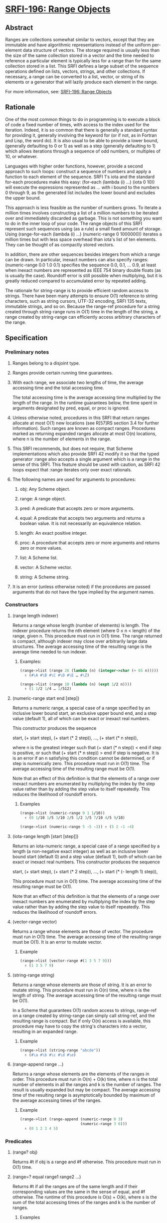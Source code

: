 * [[https://srfi.schemers.org/srfi-196/][SRFI-196: Range Objects]]
** Abstract
Ranges are collections somewhat similar to vectors, except that they are immutable and have algorithmic representations instead of the uniform per-element data structure of vectors. The storage required is usually less than the size of the same collection stored in a vector and the time needed to reference a particular element is typically less for a range than for the same collection stored in a list. This SRFI defines a large subset of the sequence operations defined on lists, vectors, strings, and other collections. If necessary, a range can be converted to a list, vector, or string of its elements or a generator that will lazily produce each element in the range.

For more information, see: [[https://srfi.schemers.org/srfi-196/][SRFI-196: Range Objects]]
** Rationale
One of the most common things to do in programming is to execute a block of code a fixed number of times, with access to the index used for the iteration. Indeed, it is so common that there is generally a standard syntax for providing it, generally involving the keyword for (or if not, as in Fortran and Lisp, the word do). It is also usual to be able to provide a lower bound, (generally defaulting to 0 or 1) as well as a step (generally defaulting to 1) which allows iterations through a sequence of odd numbers, or multiples of 10, or whatever.

Languages with higher order functions, however, provide a second approach to such loops: construct a sequence of numbers and apply a function to each element of the sequence. SRFI 1's iota and the standard for-each procedures make this easy: (for-each (lambda (i) ...) (iota 0 10)) will execute the expressions represented as ... with i bound to the numbers 0 through 9, as the generated list includes the lower bound and excludes the upper bound.

This approach is less feasible as the number of numbers grows. To iterate a million times involves constructing a list of a million numbers to be iterated over and immediately discarded as garbage. This is not something you want to do in the inner loop of your code. The range objects of this SRFI represent such sequences using (as a rule) a small fixed amount of storage. Using (range-for-each (lambda (i) ...) (numeric-range 0 1000000)) iterates a million times but with less space overhead than iota's list of ten elements. They can be thought of as compactly stored vectors.

In addition, there are other sequences besides integers from which a range can be drawn. In particular, inexact numbers can also specify ranges: (numeric-range 0.0 1.0 0.1) specifies the sequence 0.0, 0.1, ... 0.9, at least when inexact numbers are represented as IEEE 754 binary double floats (as is usually the case). Roundoff error is still possible when multiplying, but it is greatly reduced compared to accumulated error by repeated adding.

The rationale for string-range is to provide efficient random access to strings. There have been many attempts to ensure O(1) reference to string characters, such as string cursors, UTF-32 encoding, SRFI 135 texts, immutable strings, and so on. Because the range-ref procedure for a string created through string-range runs in O(1) time in the length of the string, a range created by string-range can efficiently access arbitrary characters of the range.
** Specification
*** Preliminary notes
**** Ranges belong to a disjoint type.
**** Ranges provide certain running time guarantees.
**** With each range, we associate two lengths of time, the average accessing time and the total accessing time.
The total accessing time is the average accessing time multiplied by the length of the range. In the runtime guarantees below, the time spent in arguments designated by pred, equal, or proc is ignored.
**** Unless otherwise noted, procedures in this SRFI that return ranges allocate at most O(1) new locations (see R[57]RS section 3.4 for further information). Such ranges are known as compact ranges. Procedures marked as returning expanded ranges allocate at most O(n) locations, where n is the number of elements in the range.
**** This SRFI recommends, but does not require, that Scheme implementations which also provide SRFI 42 modify it so that the typed generator :range also accepts a single argument which is a range in the sense of this SRFI. This feature should be used with caution, as SRFI 42 loops expect that :range iterates only over exact rationals.
**** The following names are used for arguments to procedures:
***** obj: Any Scheme object.
***** range: A range object.
***** pred: A predicate that accepts zero or more arguments.
***** equal: A predicate that accepts two arguments and returns a boolean value. It is not necessarily an equivalence relation.
***** length: An exact positive integer.
***** proc: A procedure that accepts zero or more arguments and returns zero or more values.
***** list: A Scheme list.
***** vector: A Scheme vector.
***** string: A Scheme string.
**** It is an error (unless otherwise noted) if the procedures are passed arguments that do not have the type implied by the argument names.
*** Constructors
**** (range length indexer)
Returns a range whose length (number of elements) is length. The indexer procedure returns the nth element (where 0 ≤ n < length) of the range, given n. This procedure must run in O(1) time. The range returned is compact, although indexer may close over arbitrarily large data structures. The average accessing time of the resulting range is the average time needed to run indexer.
***** Examples:
#+BEGIN_SRC scheme
(range->list (range 26 (lambda (n) (integer->char (+ 65 n)))))
  ⇑ (#\A #\B #\C #\D #\E … #\Z)

(range->list (range 10 (lambda (n) (expt 1/2 n))))
  ⇑ (1 1/2 1/4 … 1/512)
#+END_SRC
**** (numeric-range start end [step])
Returns a numeric range, a special case of a range specified by an inclusive lower bound start, an exclusive upper bound end, and a step value (default 1), all of which can be exact or inexact real numbers.

This constructor produces the sequence

 start, (+ start step), (+ start (* 2 step)), …, (+ start (* n step)),

where n is the greatest integer such that (+ start (* n step)) < end if step is positive, or such that (+ start (* n step)) > end if step is negative. It is is an error if an n satisfying this condition cannot be determined, or if step is numerically zero. This procedure must run in O(1) time. The average accessing time of the resulting range must be O(1).

Note that an effect of this definition is that the elements of a range over inexact numbers are enumerated by multiplying the index by the step value rather than by adding the step value to itself repeatedly. This reduces the likelihood of roundoff errors.
***** Examples
#+BEGIN_SRC scheme
(range->list (numeric-range 0 1 1/10))
  ⇑ (0 1/10 1/5 3/10 2/5 1/2 3/5 7/10 4/5 9/10)

(range->list (numeric-range 5 -5 -3)) ⇑ (5 2 -1 -4)
#+END_SRC
**** (iota-range length [start [step]])
Returns an iota-numeric range, a special case of a range specified by a length (a non-negative exact integer) as well as an inclusive lower bound start (default 0) and a step value (default 1), both of which can be exact or inexact real numbers. This constructor produces the sequence

 start, (+ start step), (+ start (* 2 step)), …, (+ start (* (- length 1) step)),

This procedure must run in O(1) time. The average accessing time of the resulting range must be O(1).

Note that an effect of this definition is that the elements of a range over inexact numbers are enumerated by multiplying the index by the step value rather than by adding the step value to itself repeatedly. This reduces the likelihood of roundoff errors.
**** (vector-range vector)
Returns a range whose elements are those of vector. The procedure must run in O(1) time. The average accessing time of the resulting range must be O(1). It is an error to mutate vector.
***** Example
#+BEGIN_SRC scheme
(range->list (vector-range #(1 3 5 7 9)))
  ⇑ (1 3 5 7 9)
#+END_SRC
**** (string-range string)
Returns a range whose elements are those of string. It is an error to mutate string. This procedure must run in O(n) time, where n is the length of string. The average accessing time of the resulting range must be O(1).

In a Scheme that guarantees O(1) random access to strings, range-ref on a range created by string-range can simply call string-ref, and the resulting range is compact. But if only O(n) access is available, this procedure may have to copy the string's characters into a vector, resulting in an expanded range.
***** Example
#+BEGIN_SRC scheme
(range->list (string-range "abcde"))
  ⇑ (#\a #\b #\c #\d #\e)
#+END_SRC
**** (range-append range ...)
Returns a range whose elements are the elements of the ranges in order. This procedure must run in O(n) + O(k) time, where n is the total number of elements in all the ranges and k is the number of ranges. The result is usually expanded but may be compact. The average accessing time of the resulting range is asymptotically bounded by maximum of the average accessing times of the ranges.
***** Example
#+BEGIN_SRC scheme
(range->list (range-append (numeric-range 0 3)
                           (numeric-range 3 6)))
  ⇑ (0 1 2 3 4 5)
#+END_SRC
*** Predicates
**** (range? obj)
Returns #t if obj is a range and #f otherwise. This procedure must run in O(1) time.
**** (range=? equal range1 range2 ...)
Returns #t if all the ranges are of the same length and if their corresponding values are the same in the sense of equal, and #f otherwise. The runtime of this procedure is O(s) + O(k), where s is the sum of the total accessing times of the ranges and k is the number of ranges.
***** Examples
#+BEGIN_SRC scheme
(range=? = (numeric-range 10 30) (numeric-range 10 30)) ⇑ #t
(range=? = (numeric-range 5 10) (numeric-range 6 11)) ⇑ #f
(range=? eqv? (numeric-range 0 0) (range 0 (lambda (i) i))) ⇑ #t
#+END_SRC
*** Accessors
**** (range-length range)
Returns the length (number of elements) of range. This procedure must run in O(1) time.
***** Example
#+BEGIN_SRC scheme
(range-length (numeric-range 10 30)) ⇑ 20
#+END_SRC
**** (range-ref range n)
Returns the nth element of range. It is an error if n is less than 0 or greater than or equal to the length of range. The running time of this procedure must be asymptotically equal to the average accessing time of range.
***** Examples
#+BEGIN_SRC scheme
(range-ref (numeric-range 10 30) 5) ⇑ 15
(range-ref (range 2 (lambda (i) (not (zero? i)))) 1) ⇑ #t
#+END_SRC
**** (range-first range)
Equivalent (in running time as well) to (range-ref range 0).
***** Example
#+BEGIN_SRC scheme
(range-first (numeric-range 10 30)) ⇑ 10
#+END_SRC
**** (range-last range)
Equivalent (in running time as well) to (range-ref range (- (range-length range) 1)).
***** Example
#+BEGIN_SRC scheme
(range-last (numeric-range 10 30)) ⇑ 29
#+END_SRC
*** Iteration
**** (range-split-at range index)
Returns two values: (range-take range index) and (range-drop range index). It is an error if index is not an exact integer between 0 and the length of range, both inclusive. This procedure must run in O(1) time.
***** Example
#+BEGIN_SRC scheme
(let-values (((ra rb) (range-split-at (numeric-range 10 20) 5)))
  (values (range->list ra) (range->list rb)))
    ⇑ (10 11 12 13 14)
      (15 16 17 18 19)
#+END_SRC
**** (subrange range start end)
Returns a range which contains the elements of range from index start, inclusive, through index end, exclusive. This procedure must run in O(1) time. The average accessing time of the resulting range is asymptotically bounded by the average accessing time of range.
***** Examples
#+BEGIN_SRC scheme
(range->list (subrange (numeric-range 5 15) 5 8))
  ⇑ (10 11 12)

(range->list (subrange (string-range "abcdefghij") 2 8))
  ⇑ (#\c #\d #\e #\f #\g #\h)
#+END_SRC
**** (range-segment range length)
Returns a list of ranges representing the consecutive subranges of length length. The last range is allowed to be shorter than length. The procedure must run in O(k) time, where k is the number of ranges returned. The average accessing time of the ranges is asymptotically bounded by the average accessing time of range.

#+BEGIN_SRC scheme
(map range->list (range-segment (numeric-range 0 12) 4))
  ⇑ ((0 1 2 3) (4 5 6 7) (8 9 10 11))

(map range->list (range-segment (numeric-range 0 2 1/3) 4))
  ⇑ ((0 1/3 2/3 1) (4/3 5/3))
#+END_SRC
**** range-take and range-take-right
***** Syntax
#+BEGIN_EXAMPLE
(range-take range count)
(range-take-right range count)
#+END_EXAMPLE
***** Description
Returns a range which contains the first/last count elements of range. The average accessing time of the resulting ranges is asymptotically bounded by the average accessing time of range.
***** Examples
#+BEGIN_SRC scheme
(range->list (range-take (numeric-range 0 10) 5))
  ⇑ (0 1 2 3 4)

(range->list (range-take-right (numeric-range 0 10) 5))
  ⇑ (5 6 7 8 9)
#+END_SRC
**** range-drop and range-drop-right
***** Syntax
#+BEGIN_EXAMPLE
(range-drop range count)
(range-drop-right range count)
#+END_EXAMPLE
***** Description
Returns a range which contains all except the first/last count elements of range. These procedures must run in O(1) time. The average accessing time of the resulting ranges is asymptotically bounded by the average accessing time respectively of range.

#+BEGIN_SRC scheme
(range->list (range-drop (numeric-range 0 10) 5))
  ⇑ (5 6 7 8 9)

(range->list (range-drop-right (numeric-range 0 10) 5))
  ⇑ (0 1 2 3 4)
#+END_SRC
**** (range-count pred range1 range2 ...)
Applies pred element-wise to the elements of ranges and returns the number of applications which returned true values. If more than one range is given and not all ranges have the same length, range-count terminates when the shortest range is exhausted. The runtime of this procedure is O(s) where s is the sum of the total accessing times of the ranges.
***** Examples
#+BEGIN_SRC scheme
(range-count even? (numeric-range 0 10)) ⇑ 5
(range-count < (numeric-range 0 10 2) (numeric-range 5 15)) ⇑ 5
#+END_SRC
**** (range-any pred range1 range2 ...)
Applies pred element-wise to the elements of the ranges and returns true if pred returns true on any application. Specifically it returns the last value returned by pred. Otherwise, #f is returned. If more than one range is given and not all ranges have the same length, range-any terminates when the shortest range is exhausted. The runtime of this procedure is O(s) where s is the sum of the total accessing times of the ranges.
***** Examples
#+BEGIN_SRC scheme
(range-any odd? (numeric-range 0 10)) ⇑ #t
(range-any odd? (numeric-range 0 10 2)) ⇑ #f
(range-any < (numeric-range 0 10 2) (numeric-range 5 15)) ⇑ #t
#+END_SRC
**** (range-every pred range)
Applies pred element-wise to the elements of the ranges and returns true if pred returns true on every application. Specifically it returns the last value returned by pred , or #t if pred was never invoked. Otherwise, #f is returned. If more than one range is given and not all ranges have the same length, range-every terminates when the shortest range is exhausted. The runtime of this procedure is O(s) + O(k), where s is the sum of the total accessing times of the ranges and k is the number of ranges.
***** Examples
#+BEGIN_SRC scheme
(range-every integer? (numeric-range 0 10)) ⇑ #t
(range-every odd? (numeric-range 0 10)) ⇑ #f
(range-every < (numeric-range 0 10 2) (numeric-range 5 15)) ⇑ #f
#+END_SRC
**** range-map, range-map->list, and range-map->vector
***** Syntax
#+BEGIN_EXAMPLE
(range-map proc range1 range2 ...)
(range-map->list proc range1 range2 ...)
(range-map->vector proc range1 range2 ...)
#+END_EXAMPLE
***** Description
Applies proc element-wise to the elements of the ranges and returns a range/list/vector of the results, in order. If more than one range is given and not all ranges have the same length, these procedures terminate when the shortest range is exhausted. The dynamic order in which proc is actually applied to the elements is unspecified. The runtime of these procedures is O(s) where s is the sum of the total accessing times of the ranges. The range-map procedure eagerly computes its result and returns an expanded range. Its average accessing time is O(1).
***** Examples
#+BEGIN_SRC scheme
(range->list (range-map square (numeric-range 5 10))) ⇑ (25 36 49 64 81)

(range->list (range-map + (numeric-range 0 5) (numeric-range 5 10)))
  ⇑ (5 7 9 11 13)

(range-map->list square (numeric-range 5 10)) ⇑ (25 36 49 64 81)

(range-map->vector square (numeric-range 5 10)) ⇑ #(25 36 49 64 81)
#+END_SRC
**** (range-for-each proc range1 range2 ...)
Applies proc element-wise to the elements of the ranges in order. Returns an unspecified result. If more than one range is given and not all ranges have the same length, range-for-each terminates when the shortest range is exhausted. The runtime of this procedure is O(s) where s is the sum of the total accessing times of the ranges.
***** Example
#+BEGIN_SRC scheme
(let ((vec (make-vector 5)))
  (range-for-each (lambda (i) (vector-set! vec i (* i i)))
                  (numeric-range 0 5))
  vec) ⇑ #(0 1 4 9 16)
#+END_SRC
**** range-filter-map and range-filter-map->list
***** Syntax
#+BEGIN_EXAMPLE
(range-filter-map proc range1 range2 ...)
(range-filter-map->list proc range1 range2 ...)
#+END_EXAMPLE
***** Description
Applies proc element-wise to the elements of the ranges and returns a range/list of the true values returned by proc. If more than one range is given and not all ranges have the same length, these procedures terminate when the shortest range is exhausted. The dynamic order in which proc is actually applied to the elements is unspecified. The range-filter-map procedure eagerly computes its result and returns an expanded range. The runtime of these procedures is O(n) where n is the sum of the total accessing times of the ranges.
***** Examples
#+BEGIN_SRC scheme
(range->list (range-filter-map (lambda (x) (and (even? x) (* x x)))
                               (numeric-range 0 10)))
  ⇑ (0 4 16 36 64)

(range-filter-map->list (lambda (x y)
                          (and (< x y) (* x y)))
                        (numeric-range 0 10 2)
                        (numeric-range 5 15))
  ⇑ (0 12 28 48 72)
#+END_SRC
**** range-filter, range-filter->list, range-remove, and range->remove->list
***** Syntax
#+BEGIN_EXAMPLE
(range-filter pred range)
(range-filter->list pred range)
(range-remove pred range)
(range-remove->list pred range)
#+END_EXAMPLE
***** Description
Returns a range/list containing the elements of range that satisfy / do not satisfy pred. The runtime of these procedures is O(s) where s is the sum of the total accessing times of the ranges.

The range-filter and range-remove procedures eagerly compute their results and return expanded ranges. Their average accessing time is O(1).
***** Examples
#+BEGIN_SRC scheme
(range->list (range-filter even? (numeric-range 0 10)))
  ⇑ (0 2 4 6 8)

(range-filter->list odd? (numeric-range 0 10))
  ⇑ (1 3 5 7 9)

(range->list (range-remove even? (numeric-range 0 10)))
  ⇑ (1 3 5 7 9)

(range-remove->list odd? (numeric-range 0 10))
  ⇑ (0 2 4 6 8)
#+END_SRC
**** range-fold and range-fold-right
***** Syntax
#+BEGIN_EXAMPLE
(range-fold kons nil range1 range2 ...)
(range-fold-right kons nil range1 range2 ...)
#+END_EXAMPLE
***** Description
Folds kons over the elements of ranges in order / reverse order. kons is applied as (kons state (range-ref range1 i) (range-ref range2 i) …) where state is the result of the previous invocation and i is the current index. For the first invocation, nil is used as the first argument. Returns the result of the last invocation, or nil if there was no invocation. If more than one range is given and not all ranges have the same length, these procedures terminate when the shortest range is exhausted. The runtime of these procedures must be O(s) where s is the sum of the total accessing times of the ranges.
***** Examples
#+BEGIN_SRC scheme
(range-fold (lambda (n _) (+ 1 n)) 0 (numeric-range 0 30))
  ⇑ 30

(range-fold + 0 (numeric-range 0 100) (numeric-range 50 70))
  ⇑ 1380

(range-fold-right xcons '() (numeric-range 0 10))
  ⇑ (0 1 2 3 4 5 6 7 8 9)

(range-fold-right (lambda (lis x y) (cons (+ x y) lis))
                  '()
                  (numeric-range 3 6)
                  (numeric-range 5 12))
  ⇑ (8 10 12)
#+END_SRC
*** Searching
**** range-index and range-index-right
***** Syntax
#+BEGIN_EXAMPLE
(range-index pred range1 range2... )
(range-index-right pred range1 range2... )
#+END_EXAMPLE
***** Description
Applies pred element-wise to the elements of ranges and returns the index of the first/last element at which pred returns true. Otherwise, returns #f. If more than one range is given and not all ranges have the same length, range-index terminates when the shortest range is exhausted. It is an error if the ranges passed to range-index-right do not all have the same lengths. The runtime of these procedures must be O(s) where s is the sum of the total accessing times of the ranges.
***** Examples
#+BEGIN_SRC scheme
(range-index (lambda (x) (> x 10)) (numeric-range 5 15)) ⇑ 6

(range-index odd? (numeric-range 0 10 2)) ⇑ #f

(range-index = (numeric-range 0 12 2) (numeric-range 5 15)) ⇑ 5

(range-index-right odd? (numeric-range 0 5)) ⇑ 3
#+END_SRC
**** range-take-while and range-take-while-right
***** Syntax
#+BEGIN_EXAMPLE
(range-take-while pred range)
(range-take-while-right pred range)
#+END_EXAMPLE
***** Description
Returns a range containing the leading/trailing elements of range that satisfy pred up to the first/last one that does not. The runtime of these procedures is asymptotically bounded by the total accessing time of the range. The average accessing time of the resulting range is O(1).
***** Examples
#+BEGIN_SRC scheme
(range->list (range-take-while (lambda (x) (< x 10))
                               (numeric-range 5 15)))
  ⇑ (5 6 7 8 9)

(range->list (range-take-while-right (lambda (x) (> x 10))
                                     (numeric-range 5 15)))
  ⇑ (11 12 13 14)
#+END_SRC
**** range-drop-while and range-drop-while-right
***** Syntax
#+BEGIN_EXAMPLE
(range-drop-while pred range)
(range-drop-while-right pred range)
#+END_EXAMPLE
***** Description
Returns a range that omits leading/trailing elements of range that satisfy pred until the first/last one that does not. The runtime of these procedures is asymptotically bounded by the total accessing time of the range. The average accessing time of the resulting range is O(1).
***** Examples
#+BEGIN_SRC scheme
(range->list (range-drop-while (lambda (x) (< x 10))
                               (numeric-range 5 15)))
  ⇑ (10 11 12 13 14)

(range->list (range-drop-while-right (lambda (x) (> x 10))
                                     (numeric-range 5 15)))
  ⇑ (5 6 7 8 9 10)
#+END_SRC
*** Conversion
**** range->list, range->vector, range->string
***** Syntax
#+BEGIN_EXAMPLE
(range->list range)
(range->vector range)
(range->string range)
#+END_EXAMPLE
***** Description
Returns a list/vector/string containing the elements of range in order. It is an error to modify the result of range->vector or of range->string. In the case of range-> string, it is an error if any element of range is not a character. The running times of these procedures is O(s) where s is the total accessing time for range.
***** Examples
#+BEGIN_SRC scheme
(range->list (numeric-range 0 0)) ⇑ ()

(range->vector (range 2 (lambda (i) (not (zero? i))))) ⇑ #(#f #t)

(range->string (range 5 (lambda (i) (integer->char (+ 65 i)))))
  ⇑ "ABCDE"
#+END_SRC
**** (vector->range vector)
Returns an expanded range whose elements are those of vector. Note that, unlike vector-range, it is not an error to mutate vector; future mutations of vector are guaranteed not to affect the range returned by vector->range. This procedure must run in O(n) where n is the length of vector. Otherwise, this procedure is equivalent to vector-range.
***** Example
#+BEGIN_SRC scheme
(range->list (vector->range #(1 3 5 7 9))) ⇑ (1 3 5 7 9)
#+END_SRC
**** (range->generator range)
Returns a SRFI 158 generator that generates the elements of range in order. This procedure must run in O(1) time, and the running time of each call of the generator is asymptotically bounded by the average accessing time of range.
***** Example
#+BEGIN_SRC scheme
(generator->list (range->generator (numeric-range 0 10)))
  ⇑ (0 1 2 3 4 5 6 7 8 9)
#+END_SRC
** Implementation
The sample implementation is in the repository of this SRFI and in this .tgz file. An R7RS library file and a separate file containing the actual implementation are provided, along with a test file that works with SRFI 78, but is self-contained if SRFI 78 does not exist. The implementation uses SRFI 1 and can take advantage of SRFI 145 (assume) if it is present.
** Acknowledgements
Without Python's range object, this SRFI would not exist. Thanks also to the contributors on the SRFI 196 mailing list.

Special thanks to Marc Nieper-Wißkirchen, who provided extensive feedback and invaluable insights during the development of this SRFI.
** Author
*** by John Cowan (text), Wolfgang Corcoran-Mathe (implementation)
*** Ported to Chicken Scheme 5 by Sergey Goldgaber
** Version history
 * [[https://github.com/diamond-lizard/srfi-196/releases/tag/0.1][0.1]] - Ported to Chicken Scheme 5
** Copyright
© 2020 John Cowan, Wolfgang Corcoran-Mathe.

Permission is hereby granted, free of charge, to any person obtaining a copy of this software and associated documentation files (the "Software"), to deal in the Software without restriction, including without limitation the rights to use, copy, modify, merge, publish, distribute, sublicense, and/or sell copies of the Software, and to permit persons to whom the Software is furnished to do so, subject to the following conditions:

The above copyright notice and this permission notice (including the next paragraph) shall be included in all copies or substantial portions of the Software.

THE SOFTWARE IS PROVIDED "AS IS", WITHOUT WARRANTY OF ANY KIND, EXPRESS OR IMPLIED, INCLUDING BUT NOT LIMITED TO THE WARRANTIES OF MERCHANTABILITY, FITNESS FOR A PARTICULAR PURPOSE AND NONINFRINGEMENT. IN NO EVENT SHALL THE AUTHORS OR COPYRIGHT HOLDERS BE LIABLE FOR ANY CLAIM, DAMAGES OR OTHER LIABILITY, WHETHER IN AN ACTION OF CONTRACT, TORT OR OTHERWISE, ARISING FROM, OUT OF OR IN CONNECTION WITH THE SOFTWARE OR THE USE OR OTHER DEALINGS IN THE SOFTWARE.

